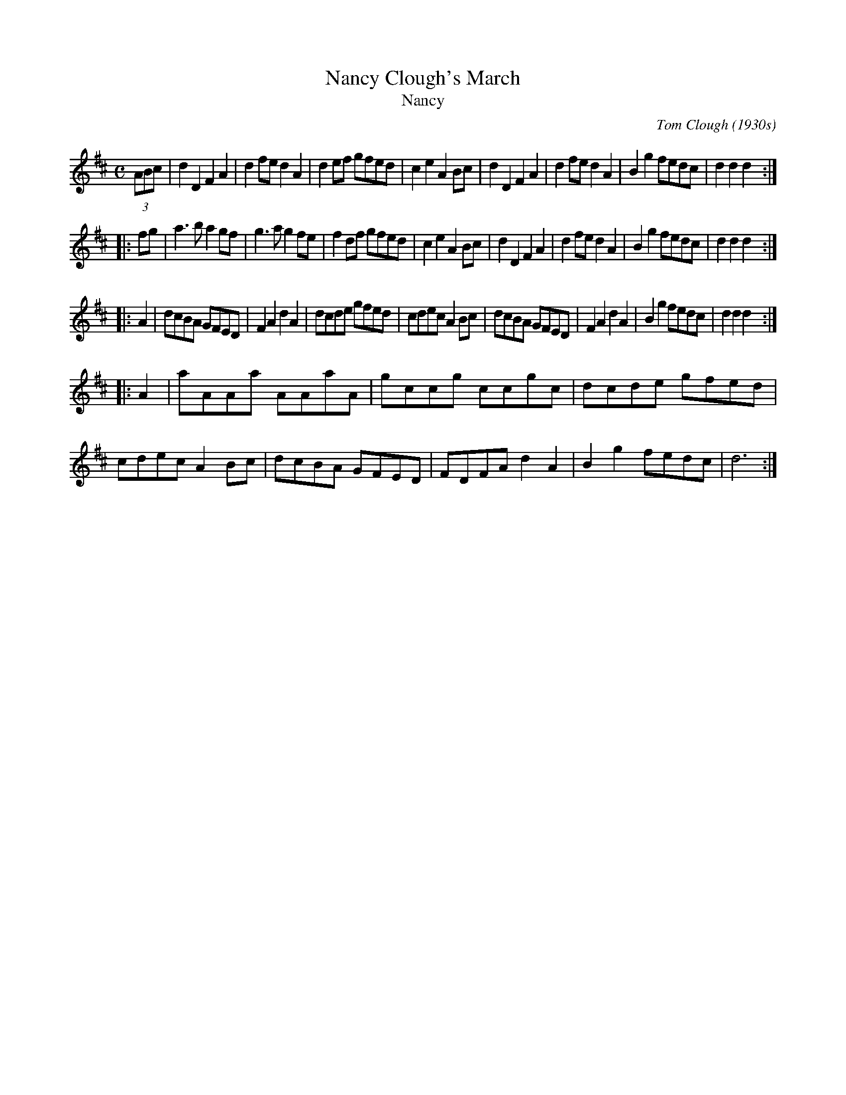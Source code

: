 X: 1
T: Nancy Clough's March
T: Nancy
C: Tom Clough (1930s)
R: march, reel
N: Called just "Nancy" by composer Tom Clough (1881-1964), who played the Northumbrian Small Pipes.
N: There are also several other unrelated tunes called "Nancy". This Nancy was Tom's first wife.
L: 1/8
M: C
K: D
(3ABc \
| d2D2 F2A2 | d2fe d2A2 | d2ef gfed | c2e2 A2Bc \
| d2D2 F2A2 | d2fe d2A2 | B2g2 fedc | d2d2 d2 :|
|: fg \
| a3b a2gf | g3a g2fe | f2df gfed | c2e2 A2Bc \
| d2D2 F2A2 | d2fe d2A2 | B2g2 fedc | d2d2 d2 :|
|: A2 \
| dcBA GFED | F2A2 d2A2 | dcde gfed | cdec A2Bc \
| dcBA GFED | F2A2 d2A2 | B2g2 fedc | d2d2 d2 :|
|: A2 \
| aAAa AAaA | gccg ccgc | dcde gfed | cdec A2Bc \
| dcBA GFED | FDFA d2A2 | B2g2 fedc | d6 :|
